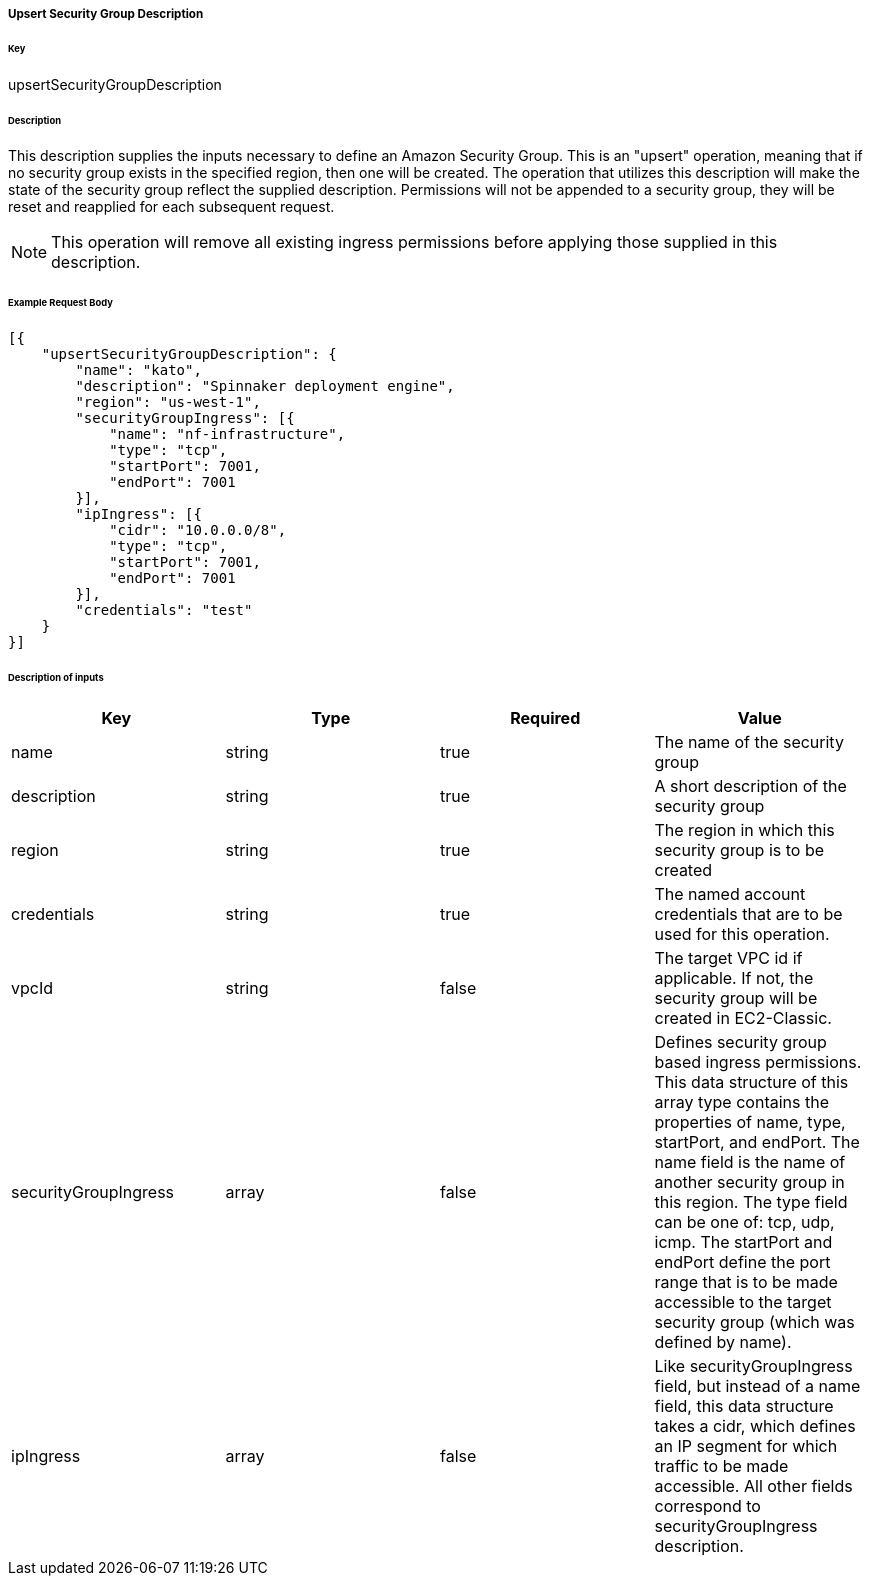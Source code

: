 ===== Upsert Security Group Description

====== Key

+upsertSecurityGroupDescription+

====== Description

This description supplies the inputs necessary to define an Amazon Security Group. This is an "upsert" operation, meaning that if no security group exists in the specified region, then one will be created. The operation that utilizes this description will make the state of the security group reflect the supplied description. Permissions will not be appended to a security group, they will be reset and reapplied for each subsequent request.

NOTE: This operation will remove all existing ingress permissions before applying those supplied in this description.

====== Example Request Body
[source,javascript]
----
[{
    "upsertSecurityGroupDescription": {
        "name": "kato",
        "description": "Spinnaker deployment engine",
        "region": "us-west-1",
        "securityGroupIngress": [{
            "name": "nf-infrastructure",
            "type": "tcp",
            "startPort": 7001,
            "endPort": 7001
        }],
        "ipIngress": [{
            "cidr": "10.0.0.0/8",
            "type": "tcp",
            "startPort": 7001,
            "endPort": 7001
        }],
        "credentials": "test"
    }
}]
----

====== Description of inputs

[width="100%",frame="topbot",options="header,footer"]
|======================
|Key                  | Type   | Required | Value
|name                 | string | true     | The name of the security group
|description          | string | true     | A short description of the security group
|region               | string | true     | The region in which this security group is to be created
|credentials          | string | true     | The named account credentials that are to be used for this operation.
|vpcId                | string | false    | The target VPC id if applicable. If not, the security group will be created in EC2-Classic.
|securityGroupIngress | array  | false    | Defines security group based ingress permissions. This data structure of this array type contains the properties of +name+, +type+, +startPort+, and +endPort+. The +name+ field is the name of another security group in this region. The +type+ field can be one of: +tcp+, +udp+, +icmp+. The +startPort+ and +endPort+ define the port range that is to be made accessible to the target security group (which was defined by +name+).
|ipIngress            | array  | false    | Like +securityGroupIngress+ field, but instead of a +name+ field, this data structure takes a +cidr+, which defines an IP segment for which traffic to be made accessible. All other fields correspond to +securityGroupIngress+ description.
|======================
